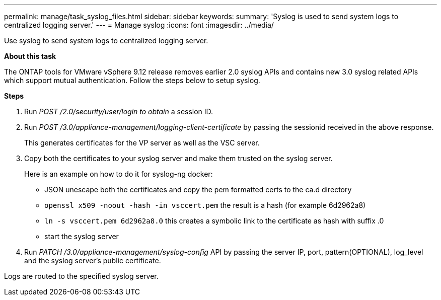 ---
permalink: manage/task_syslog_files.html
sidebar: sidebar
keywords:
summary: 'Syslog is used to send system logs to centralized logging server.'
---
= Manage syslog
:icons: font
:imagesdir: ../media/

[.lead]
Use syslog to send system logs to centralized logging server.

*About this task*

The ONTAP tools for VMware vSphere 9.12 release removes earlier 2.0 syslog APIs and contains new 3.0 syslog related APIs which support mutual authentication.
Follow the steps below to setup syslog.

*Steps*

. Run _POST /2.0/security/user/login to obtain_ a session ID.
. Run _POST /3.0/appliance-management/logging-client-certificate_ by passing the sessionid received in the above response.
+
This generates certificates for the VP server as well as the VSC server.
. Copy both the certificates to your syslog server and make them trusted on the syslog server.
+
Here is an example on how to do it for syslog-ng docker:

	- JSON unescape both the certificates and copy the pem formatted certs to the ca.d directory
	- `openssl x509 -noout -hash -in vsccert.pem` the result is a hash (for example 6d2962a8)
    - `ln -s vsccert.pem 6d2962a8.0` this creates a symbolic link to the certificate as hash with suffix .0
    - start the syslog server
. Run _PATCH /3.0/appliance-management/syslog-config_ API by passing the server IP, port, pattern(OPTIONAL), log_level and the syslog server's public certificate.

Logs are routed to the specified syslog server.